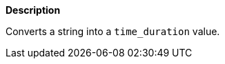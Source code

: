 // This is generated by ESQL's AbstractFunctionTestCase. Do no edit it. See ../README.md for how to regenerate it.

*Description*

Converts a string into a `time_duration` value.
